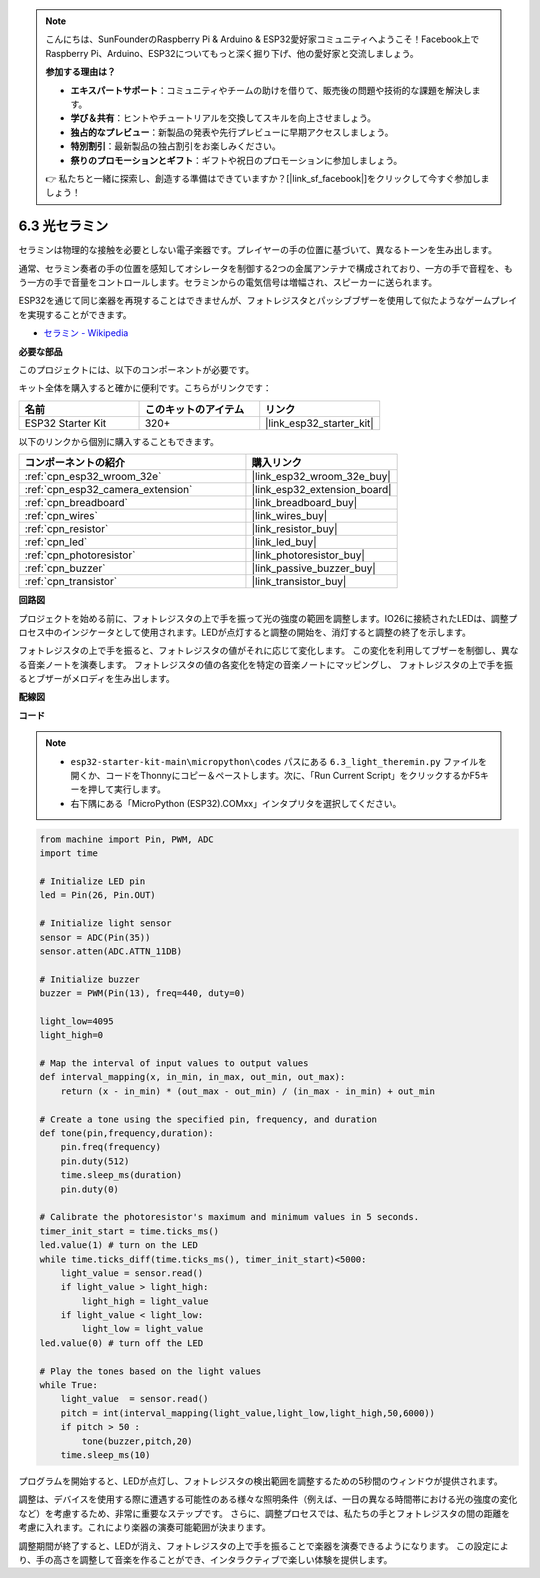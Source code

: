.. note::

    こんにちは、SunFounderのRaspberry Pi & Arduino & ESP32愛好家コミュニティへようこそ！Facebook上でRaspberry Pi、Arduino、ESP32についてもっと深く掘り下げ、他の愛好家と交流しましょう。

    **参加する理由は？**

    - **エキスパートサポート**：コミュニティやチームの助けを借りて、販売後の問題や技術的な課題を解決します。
    - **学び＆共有**：ヒントやチュートリアルを交換してスキルを向上させましょう。
    - **独占的なプレビュー**：新製品の発表や先行プレビューに早期アクセスしましょう。
    - **特別割引**：最新製品の独占割引をお楽しみください。
    - **祭りのプロモーションとギフト**：ギフトや祝日のプロモーションに参加しましょう。

    👉 私たちと一緒に探索し、創造する準備はできていますか？[|link_sf_facebook|]をクリックして今すぐ参加しましょう！

.. _py_light_theremin:

6.3 光セラミン
=========================

セラミンは物理的な接触を必要としない電子楽器です。プレイヤーの手の位置に基づいて、異なるトーンを生み出します。

通常、セラミン奏者の手の位置を感知してオシレータを制御する2つの金属アンテナで構成されており、一方の手で音程を、もう一方の手で音量をコントロールします。セラミンからの電気信号は増幅され、スピーカーに送られます。

ESP32を通じて同じ楽器を再現することはできませんが、フォトレジスタとパッシブブザーを使用して似たようなゲームプレイを実現することができます。

* `セラミン - Wikipedia <https://en.wikipedia.org/wiki/Theremin>`_

**必要な部品**

このプロジェクトには、以下のコンポーネントが必要です。

キット全体を購入すると確かに便利です。こちらがリンクです：

.. list-table::
    :widths: 20 20 20
    :header-rows: 1

    *   - 名前
        - このキットのアイテム
        - リンク
    *   - ESP32 Starter Kit
        - 320+
        - |link_esp32_starter_kit|

以下のリンクから個別に購入することもできます。

.. list-table::
    :widths: 30 20
    :header-rows: 1

    *   - コンポーネントの紹介
        - 購入リンク

    *   - :ref:`cpn_esp32_wroom_32e`
        - |link_esp32_wroom_32e_buy|
    *   - :ref:`cpn_esp32_camera_extension`
        - |link_esp32_extension_board|
    *   - :ref:`cpn_breadboard`
        - |link_breadboard_buy|
    *   - :ref:`cpn_wires`
        - |link_wires_buy|
    *   - :ref:`cpn_resistor`
        - |link_resistor_buy|
    *   - :ref:`cpn_led`
        - |link_led_buy|
    *   - :ref:`cpn_photoresistor`
        - |link_photoresistor_buy|
    *   - :ref:`cpn_buzzer`
        - |link_passive_buzzer_buy|
    *   - :ref:`cpn_transistor`
        - |link_transistor_buy|

**回路図**

.. image:: ../../img/circuit/circuit_6.3_light_theremin.png

プロジェクトを始める前に、フォトレジスタの上で手を振って光の強度の範囲を調整します。IO26に接続されたLEDは、調整プロセス中のインジケータとして使用されます。LEDが点灯すると調整の開始を、消灯すると調整の終了を示します。

フォトレジスタの上で手を振ると、フォトレジスタの値がそれに応じて変化します。
この変化を利用してブザーを制御し、異なる音楽ノートを演奏します。
フォトレジスタの値の各変化を特定の音楽ノートにマッピングし、
フォトレジスタの上で手を振るとブザーがメロディを生み出します。

**配線図**

.. image:: ../../img/wiring/6.3_theremin_bb.png

**コード**

.. note::

    * ``esp32-starter-kit-main\micropython\codes`` パスにある ``6.3_light_theremin.py`` ファイルを開くか、コードをThonnyにコピー＆ペーストします。次に、「Run Current Script」をクリックするかF5キーを押して実行します。
    * 右下隅にある「MicroPython (ESP32).COMxx」インタプリタを選択してください。


.. code-block:: python

    from machine import Pin, PWM, ADC
    import time

    # Initialize LED pin
    led = Pin(26, Pin.OUT)

    # Initialize light sensor
    sensor = ADC(Pin(35))
    sensor.atten(ADC.ATTN_11DB)

    # Initialize buzzer
    buzzer = PWM(Pin(13), freq=440, duty=0)

    light_low=4095
    light_high=0

    # Map the interval of input values to output values
    def interval_mapping(x, in_min, in_max, out_min, out_max):
        return (x - in_min) * (out_max - out_min) / (in_max - in_min) + out_min

    # Create a tone using the specified pin, frequency, and duration
    def tone(pin,frequency,duration):
        pin.freq(frequency)
        pin.duty(512)
        time.sleep_ms(duration)
        pin.duty(0)

    # Calibrate the photoresistor's maximum and minimum values in 5 seconds.
    timer_init_start = time.ticks_ms()
    led.value(1) # turn on the LED   
    while time.ticks_diff(time.ticks_ms(), timer_init_start)<5000:
        light_value = sensor.read()
        if light_value > light_high:
            light_high = light_value
        if light_value < light_low:
            light_low = light_value   
    led.value(0) # turn off the LED 

    # Play the tones based on the light values
    while True:
        light_value  = sensor.read()
        pitch = int(interval_mapping(light_value,light_low,light_high,50,6000))
        if pitch > 50 :
            tone(buzzer,pitch,20)
        time.sleep_ms(10)


プログラムを開始すると、LEDが点灯し、フォトレジスタの検出範囲を調整するための5秒間のウィンドウが提供されます。

調整は、デバイスを使用する際に遭遇する可能性のある様々な照明条件（例えば、一日の異なる時間帯における光の強度の変化など）を考慮するため、非常に重要なステップです。
さらに、調整プロセスでは、私たちの手とフォトレジスタの間の距離を考慮に入れます。これにより楽器の演奏可能範囲が決まります。

調整期間が終了すると、LEDが消え、フォトレジスタの上で手を振ることで楽器を演奏できるようになります。
この設定により、手の高さを調整して音楽を作ることができ、インタラクティブで楽しい体験を提供します。
